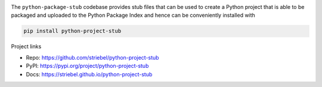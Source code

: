 .. image:: https://img.shields.io/pypi/v/python-project-stub
   :alt: PyPI
   :target: https://pypi.org/project/python-project-stub

.. image:: https://static.pepy.tech/badge/python-project-stub
   :alt: Downloads
   :target: https://pepy.tech/project/python-project-stub

.. image:: https://img.shields.io/github/license/striebel/python-project-stub
   :alt: License
   :target: https://github.com/striebel/python-project-stub/blob/master/LICENSE 

The ``python-package-stub`` codebase provides stub files that
can be used to create a Python project that is able to
be packaged and uploaded to the Python Package Index
and hence can be conveniently installed with

.. code-block:: sh
   
   pip install python-project-stub

Project links

* Repo: `https://github.com/striebel/python-project-stub <https://github.com/striebel/python-project-stub>`_
* PyPI: `https://pypi.org/project/python-project-stub <https://pypi.org/project/python-project-stub>`_
* Docs: `https://striebel.github.io/python-project-stub <https://striebel.github.io/python-project-stub>`_

